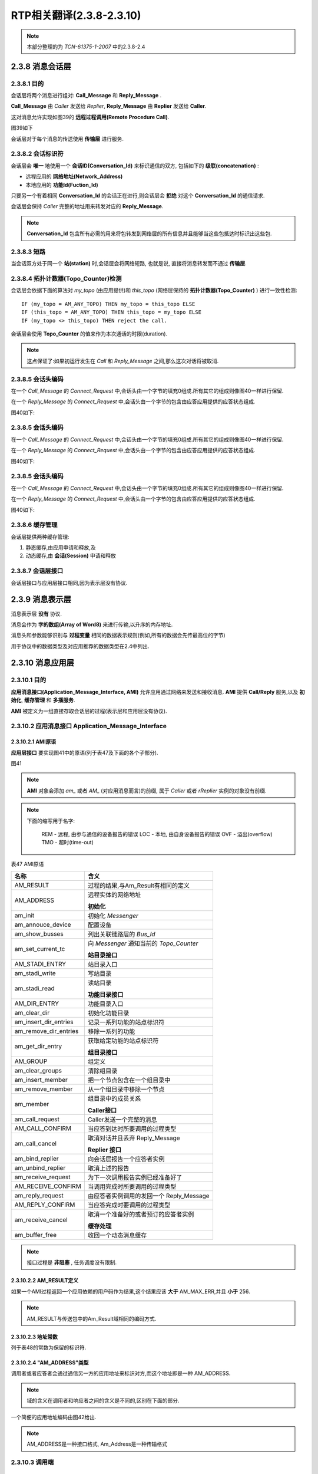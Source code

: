 ==================================
RTP相关翻译(2.3.8-2.3.10)
==================================

.. note::

    本部分整理的为 *TCN-61375-1-2007* 中的2.3.8-2.4


2.3.8 消息会话层
=================

2.3.8.1 目的
-----------------

会话层将两个消息进行组对: **Call_Message** 和 **Reply_Message** .

**Call_Message** 由 *Caller* 发送给 *Replier*, **Reply_Message** 由 **Replier** 发送给 **Caller**.

这对消息允许实现如图39的 **远程过程调用(Remote Procedure Call)**.

图39如下

.. image:: ../image/session_layer_transfer.JPG

会话层对于每个消息的传送使用 **传输层** 进行服务.

2.3.8.2 会话标识符
-----------------------

会话层会 **唯一** 地使用一个 **会话ID(Conversation_Id)** 来标识通信的双方, 包括如下的 **级联(concatenation)** :

* 远程应用的 **网络地址(Network_Address)**
* 本地应用的 **功能Id(Fuction_Id)**

只要另一个有着相同 **Conversation_Id** 的会话正在进行,则会话层会 **拒绝** 对这个 **Conversation_Id** 的通信请求.

会话层会保持 *Caller* 完整的地址用来转发对应的 **Reply_Message**.

.. note::

    **Conversation_Id** 包含所有必需的用来将包转发到网络层的所有信息并且能够当这些包抵达时标识出这些包.

2.3.8.3 短路
-------------

当会话双方处于同一个 **站(station)** 时,会话层会将网络短路, 也就是说, 直接将消息转发而不通过 **传输层**.

2.3.8.4 拓扑计数器(Topo_Counter)检测
-------------------------------------

会话层会依据下面的算法对 *my_topo* (由应用提供)和 *this_topo* (网络层保持的 **拓扑计数器(Topo_Counter)** ) 进行一致性检测:

::

    IF (my_topo = AM_ANY_TOPO) THEN my_topo = this_topo ELSE
    IF (this_topo = AM_ANY_TOPO) THEN this_topo = my_topo ELSE
    IF (my_topo <> this_topo) THEN reject the call.

会话层会使用 **Topo_Counter** 的值来作为本次通话的时限(duration).

.. note::

    这点保证了:如果初运行发生在 *Call* 和 *Reply_Message* 之间,那么这次对话将被取消.

2.3.8.5 会话头编码
---------------------

在一个 *Call_Message* 的 *Connect_Request* 中,会话头由一个字节的填充0组成.所有其它的组成则像图40一样进行保留.

在一个 *Reply_Message* 的 *Connect_Request* 中,会话头由一个字节的包含由应答应用提供的应答状态组成.

图40如下:

.. image:: ../image/session_header.JPG

2.3.8.5 会话头编码
---------------------

在一个 *Call_Message* 的 *Connect_Request* 中,会话头由一个字节的填充0组成.所有其它的组成则像图40一样进行保留.

在一个 *Reply_Message* 的 *Connect_Request* 中,会话头由一个字节的包含由应答应用提供的应答状态组成.

图40如下:

.. image:: ../image/session_header.JPG

2.3.8.5 会话头编码
---------------------

在一个 *Call_Message* 的 *Connect_Request* 中,会话头由一个字节的填充0组成.所有其它的组成则像图40一样进行保留.

在一个 *Reply_Message* 的 *Connect_Request* 中,会话头由一个字节的包含由应答应用提供的应答状态组成.

图40如下:

.. image:: ../image/session_header.JPG

2.3.8.6 缓存管理
-----------------

会话层提供两种缓存管理:

#. 静态缓存,由应用申请和释放,及
#. 动态缓存,由 **会话(Session)** 申请和释放

2.3.8.7 会话层接口
------------------

会话层接口与应用层接口相同,因为表示层没有协议.

2.3.9 消息表示层
================

消息表示层 **没有** 协议.

消息会作为 **字的数组(Array of Word8)** 来进行传输,以升序的内存地址.

消息头和参数能够识别与 **过程变量** 相同的数据表示规则(例如,所有的数据会先传最高位的字节)

用于协议中的数据类型及对应用推荐的数据类型在2.4中列出.

2.3.10 消息应用层
===================

2.3.10.1 目的
---------------

**应用消息接口(Application_Message_Interface, AMI)** 允许应用通过网络来发送和接收消息. **AMI** 提供 **Call/Reply** 服务,以及 **初始化**, **缓存管理** 和 **多播服务**.

**AMI** 被定义为一组直接存取会话层的过程(表示层和应用层没有协议).

2.3.10.2 应用消息接口 Application_Message_Interface
------------------------------------------------------

2.3.10.2.1 AMI原语
^^^^^^^^^^^^^^^^^^^^^

**应用层接口** 要实现图41中的原语(列于表47及下面的各个子部分).

图41

.. image:: ../image/ami.JPG

.. note::

    **AMI** 对象会添加 *am_* 或者 *AM_* (对应用消息而言)的前缀, 属于 *Caller* 或者 *rReplier* 实例的对象没有前缀.

.. note::

    下面的缩写用于名字:
        
        REM - 远程, 由参与通信的设备报告的错误
        LOC - 本地, 由自身设备报告的错误
        OVF - 溢出(overflow)
        TMO - 超时(time-out)

表47 AMI原语

.. image:: ../image/ami-primitive.JPG

=========================  ====================================
名称                        含义
=========================  ====================================
                            **常数和类型**

AM_RESULT                   过程的结果,与Am_Result有相同的定义
AM_ADDRESS                  远程实体的网络地址

                            **初始化**

am_init                     初始化 *Messenger* 
am_annouce_device            配置设备
am_show_busses              列出关联链路层的 *Bus_Id* 
am_set_current_tc           向 *Messenger* 通知当前的 *Topo_Counter*

                            **站目录接口**

AM_STADI_ENTRY              站目录入口
am_stadi_write              写站目录
am_stadi_read               读站目录

                            **功能目录接口**

AM_DIR_ENTRY                功能目录入口
am_clear_dir                初始化功能目录
am_insert_dir_entries       记录一系列功能的站点标识符
am_remove_dir_entries       移除一系列的功能
am_get_dir_entry            获取给定功能的站点标识符

                            **组目录接口**

AM_GROUP                    组定义
am_clear_groups             清除组目录
am_insert_member            把一个节点包含在一个组目录中
am_remove_member            从一个组目录中移除一个节点
am_member                   组目录中的成员关系

                            **Caller接口**

am_call_request             Caller发送一个完整的消息
AM_CALL_CONFIRM             当应答到达时所要调用的过程类型
am_call_cancel              取消对话并且丢弃 Reply_Message

                            **Replier 接口**

am_bind_replier             向会话层报告一个应答者实例
am_unbind_replier           取消上述的报告
am_receive_request          为下一次调用报告实例已经准备好了
AM_RECEIVE_CONFIRM          当调用完成时所要调用的过程类型
am_reply_request            由应答者实例调用的发回一个 Reply_Message
AM_REPLY_CONFIRM            当应答完成时要调用的过程类型
am_receive_cancel           取消一个准备好的或者预订的应答者实例

                            **缓存处理**

am_buffer_free              收回一个动态消息缓存
=========================  ====================================

.. note::

    接口过程是 **非阻塞** , 任务调度没有限制.

2.3.10.2.2 AM_RESULT定义
^^^^^^^^^^^^^^^^^^^^^^^^^^^

.. image:: ../image/am_result.JPG

如果一个AMI过程返回一个应用依赖的用户码作为结果,这个结果应该 **大于** AM_MAX_ERR,并且 **小于** 256.

.. note::

    AM_RESULT与传送包中的Am_Result域相同的编码方式.

2.3.10.2.3 地址常数
^^^^^^^^^^^^^^^^^^^^

列于表48的常数为保留的标识符.

.. image:: ../image/addr_constant.JPG

2.3.10.2.4 "AM_ADDRESS"类型
^^^^^^^^^^^^^^^^^^^^^^^^^^^^^

调用者或者应答者会通过通信另一方的应用地址来标识对方,而这个地址即是一种 AM_ADDRESS.

.. image:: ../image/app_address.JPG

.. note::

    域的含义在调用者和响应者之间的含义是不同的,区别在下面的部分.

一个简便的应用地址编码由图42给出.

.. image:: ../image/encoding.JPG

.. note::

    AM_ADDRESS是一种接口格式, Am_Address是一种传输格式

2.3.10.3 调用端
------------------
2.3.10.3.1 自己的标识
^^^^^^^^^^^^^^^^^^^^^^

调用者通过自己的 Function_Id 来标识自己.
 
.. note::

    调用者在 *am_call_request* 中标识自己.

2.3.10.3.2 调用者实例
^^^^^^^^^^^^^^^^^^^^^^^^^

因为调用者可以在收到应答前建立多个调用请求, 变量 *call_ref* 会将 *am_call_request* 和对应的 *am_confirm* 链接起来.

2.3.10.3.3 系统和用户(snu)
^^^^^^^^^^^^^^^^^^^^^^^^^^^^^^^

如果 **Manager** 以外的其它功能使用 *System_Address* 来发起一次调用, 这次调用 **不会** 执行,并且一个地址错误会以 *call_confirm* 的形式进行报告.

.. note::

    任意的功能可能会通过自己的 *User_Address* 来调用一个 *Agent Function* 或者一个 *Manager Function* ,并且指出 *next_station* ,但是只能发生在通信不通过列车总线来发送(node=AM_SAME_NODE).

2.310.3.4 组或者个体(gni)
^^^^^^^^^^^^^^^^^^^^^^^^^^^^

如果调用者设置 *gni* 为0,则单播协议会使用并且接下来的6位会作为 *Node_Address* 来进行解释.

如果调用者设置 *gni* 为1,则多播协议会使用并且下面的6位作为 *Group_Address* g来解释.

.. note::

    多播协议使用相同的地址格式.

2.3.10.3.5 节点或者组(node_or_group)

如果调用者指明 (Node_Address <> AM_SAME_NODE), 则这次调用被转发到列车总线节点.
 ,但是只能发生在通信不通过列车总线来发送(node=AM_SAME_NODE).

2.310.3.4 组或者个体(gni)
^^^^^^^^^^^^^^^^^^^^^^^^^^^^

如果调用者设置 *gni* 为0,则单播协议会使用并且接下来的6位会作为 *Node_Address* 来进行解释.

如果调用者设置 *gni* 为1,则多播协议会使用并且下面的6位作为 *Group_Address* g来解释.

.. note::

    多播协议使用相同的地址格式.

2.3.10.3.5 节点或者组(node_or_group)

如果调用者指明 (Node_Address <> AM_SAME_NODE), 则这次调用被转发到列车总线节点.
 ,但是只能发生在通信不通过列车总线来发送(node=AM_SAME_NODE).

2.310.3.4 组或者个体(gni)
^^^^^^^^^^^^^^^^^^^^^^^^^^^^

如果调用者设置 *gni* 为0,则单播协议会使用并且接下来的6位会作为 *Node_Address* 来进行解释.

如果调用者设置 *gni* 为1,则多播协议会使用并且下面的6位作为 *Group_Address* g来解释.

.. note::

    多播协议使用相同的地址格式.

2.3.10.3.5 节点或者组(node_or_group)

如果调用者指明 (Node_Address <> AM_SAME_NODE), 则这次调用被转发到列车总线节点.

.. note::

    即使应答者的 *Node_Address* 与调用者的 *Node_Address* 相同, 消息会被转发到节点,并且检测 *Topo_Counter* 并通过车辆总线将消息返回.

2.3.10.3.6 站或者功能(func_or_stat)
^^^^^^^^^^^^^^^^^^^^^^^^^^^^^^^^^^^^^

任意的 *Function_Id* 可能用于 *User_Address*

*Manager* 可能会在 *System_Address* 中指明 (Station_Id = AM_UNKNOWN),但是,如果 *next_station* 是 *AM_UNKNOWN* 的话,这次调用不会执行并且一个地址错误会以 *call_confirm* 的形式报告.

.. note::

    这就允许一个 *Manager* 在初始化时间里存取拥有一个未知 *Station_Id* 的站.

.. note::

    当一个调用通过列车总线来传输, Station_Id=0或者255来标识远程节点的地址,而不管它的 *Station_Id*

2.3.10.3.7 Next_Station 下一站
^^^^^^^^^^^^^^^^^^^^^^^^^^^^^^
*Next_Station* 标识消息将会被转发到下一个站的 *Link_Address* . *Next_Station* 也能指明最终的站或者路由站.如果由按照下面的计算:

#. 如果 *Next_Station* 指明 (Next_Station_Id <> AM_UNKNOWN), *Link_Address* 会从站目录中获得,使用 *Next_Station_Id* 作为入口.
#. 如果 *Next_Station* 没有被指明(Next_Station = AM_UNKNOWN), *Link_Address* 会从站目录中获得,使用下面的默认值作为入口:

    * 如果消息被发送到列车总线(Node_Address <> AM_SAME_NODE)或者(多播), *Next_Station_Id* 会从功能目录中获得,使用路由函数( *AM_ROUTER_FCT* )作为入口
    * 如果消息不是通过列车总线发送(Node_Address = AM_SAME_NODE):

        * 如果是 *System_Address* : *Next_Station_Id* 会被设置为与 *Station_Id* 相等
        * 如果是 *User_Address* : *Next_Station_Id* 会从功能目录中获取,使用 *Function_Id* 作为入口

    * 如果 ( Next_Station_Id = AM_SAME_STATION) 或者 (Next_Station_Id = this_station), *Messenger* 会把 *Call_Message* 转发给本地的应答者(如果存在)

如果站目录没有与 *Next_Station_Id* 对应的 *Link_Address* 入口, 一个地址错误会发生.

.. note::

    如果调用者位于一个节点, *next_station* 将会设置为 *AM_SAME_STATION*.

2.3.10.3.8 拓扑计数器 Topo_Counter
^^^^^^^^^^^^^^^^^^^^^^^^^^^^^^^^^^^^^

这个字节中的位0(最高位)会是0.

如果接下来的6比特包含一个合法的 *Topo_Counter*,则比特1会是1

否则,这个字节中所有的比特会是0(AM_ANY_TOPO).

如果应用对任意的东路(node<>AM_SAME_NODE)的调用指明的值为 *AM_ANY_TOPO* ,则一个地址错误会产生.

.. note::

    如果调用者忽略了拓扑结构,则这个调用者可能不会通过列车总线发送一个点对点的消息. 正常的流程是首先从节点或者中间应用中获得拓扑结构. 在固定的列车总线配置情况下, 任意数值的 *Topo_Counter* 都是可接受的.


2.3.10.3.9 调用者使用 Network_Address
^^^^^^^^^^^^^^^^^^^^^^^^^^^^^^^^^^^^^^^

*System_Address* 和 *User_Address* 模式总结如表49.

表49如下:

.. image:: ../image/system_address.JPG

2.3.10.4 应答方
-----------------

2.3.10.4.1 应答实例
^^^^^^^^^^^^^^^^^^^^^^^

应答者进程是应用进程. 多个应答者实例可能会并行服务相同的功能. 调用者可能不会指明哪个实例来为本次调用服务.

在其功能可以调用 *am_receive_request* 过程来接收要到达的调用和调用 *am_reply_request* 过程来应答一个接收的调用, 每个应答者功能都应该有限制(bound).

在等待一个 *CAll_Message** 或者在一个 *Reply_Message* 的传输过程中, 应答者进程不会阻塞, 相反当一个 *Call_Message* 已经收到或者当 *Reply_Message* 的传输已经完成时, 应答者进程会得到通知.

要被调用用于通知的确认过程由绑定(binding)指明,并且因此与相同的应答者功能相同.

一个应答者实例会在它发出另一个 *am_receive_request* 之前, 应答或者取消每个收到的调用. 每个还没有得到确认的请求也可以被取消. 一个成功取消的请求不会得到确认.

2.3.10.4.2 应答者标识
^^^^^^^^^^^^^^^^^^^^^^^^

因为一个功能可以被多个实例执行, 变量 *replier_ref* 会将 *am_receive_request* 和对应的接收确认(receive_confirm),以及 *am_reply_request* 和应答确认(reply_confirm)链接起来,

一个应答者实例会由它的Function_Id和它的External_Reference来标识.

.. note::

    会话层会在等待 *Reply_Message* 的 *Call_Message* 中接收到应答者的完整地址并且保存起来.

2.3.10.4.3 系统或者用户(snu)
^^^^^^^^^^^^^^^^^^^^^^^^^^^^^^

如果消息是用 *System_Address* 来接收, *snu* 比特会置为1,并且在这种情况下, *Agent function* 会得以调用, 调用者会隐式地为 **Manager**.

如果消息是用 *User_Address* 来接收,则 *snu* 会置为0.

.. note::

    **Agent** 会被任意的其它功能通过 *User_Address* 来定址, 但是只有来自绑定有相同节点的站.

2.3.10.4.4 组或者单个(gni)

*gni* 比特会置为1则表明消息是通过多播地址来接收的,置为0则表明是通过单播地址来接收的.

.. note::

    这就允许通过单播或者多播无差别地调用应答者.

2.3.10.4.5 节点或者组
^^^^^^^^^^^^^^^^^^^^^^^^

无论单个或者一个 *Group_Address* 被使用, 接下的6个比特表明了调用者的 *Node_Address*, 或者如果调用者在它的调用者地址中指明了 *AM_SAME_NODE* 则为 *AM_SAME_NODE* .

.. note::
    
    如果调用者指明了 *Node_Address*, 那么即使消息不通过列车总线传输这个地址也会被发给应答者.

2.3.10.4.6 Next_Station 下一站
^^^^^^^^^^^^^^^^^^^^^^^^^^^^^^^^

*Next_Station* 是被接收的调用所使用的站的 *Station_Id* 或者如果终止站点是节点自己,则 *Next_Station* 会是 *AM_SAME_Stataion* .

2.3.10.4.7 拓扑计数器 Topo_Counter
^^^^^^^^^^^^^^^^^^^^^^^^^^^^^^^^^^^^^^

如果消息通过该节点转发, 应答者会接收到绑定在这个节点上的 *Topo_Counter* ,否则这个域会置为 *AM_ANY_TOPO*.

.. note::

    应答者负责检测 *Call_Message* 的 *Topo_Counter* 值与 *my_topo* 是否匹配.

2.3.10.5 初始化
-------------------

消息服务通过下面过程中不同层来进行初始化.

2.3.10.5.1 am_init 过程
^^^^^^^^^^^^^^^^^^^^^^^^^

.. image:: ../image/am_init.JPG

2.3.10.5.2 am_annouce_device 过程
^^^^^^^^^^^^^^^^^^^^^^^^^^^^^^^^^

.. image:: ../image/am_annouce_device.JPG

2.3.10.5.3 am_show_busses 过程
^^^^^^^^^^^^^^^^^^^^^^^^^^^^^^^^^

.. image:: ../image/am_show_busses.JPG

2.3.10.5.4 am_set_current_tc 过程
^^^^^^^^^^^^^^^^^^^^^^^^^^^^^^^^^^^^

.. image:: ../image/am_set_current_tc.JPG

2.3.10.6 站目录接口
-------------------

站目录是可选的. 简单系统可以使用一个固定的方法来进行映射. 如果一个站目录得以使用,则通过下面的过程来使其可用.

2.3.10.6.1 AM_STADI_ENTRY 类型
^^^^^^^^^^^^^^^^^^^^^^^^^^^^^^

.. image:: ../image/am_stadi_entry.JPG


2.3.10.6.2 am_stadi_write 过程
^^^^^^^^^^^^^^^^^^^^^^^^^^^^^^

.. image:: ../image/am_stadi_write.JPG

2.3.10.6.2 am_stadi_read 过程
^^^^^^^^^^^^^^^^^^^^^^^^^^^^^^

.. image:: ../image/am_stadi_read.JPG

2.3.10.7 功能目录接口
----------------------

2.3.10.7.1 AM_DIR_ENTRY 类型
^^^^^^^^^^^^^^^^^^^^^^^^^^^^^^^

.. image:: ../image/am_dir_entry.JPG

2.3.10.7.2 am_clear_dir 过程
^^^^^^^^^^^^^^^^^^^^^^^^^^^^^^^

.. image:: ../image/am_clear_dir.JPG

2.3.10.7.3 am_insert_dir_entries 过程
^^^^^^^^^^^^^^^^^^^^^^^^^^^^^^^^^^^^^^^^^^^

.. image:: ../image/am_insert_dir_entries.JPG

2.3.10.7.4 am_remove_dir_entries 过程
^^^^^^^^^^^^^^^^^^^^^^^^^^^^^^^^^^^^^^^^^^^

.. image:: ../image/am_remove_dir_entries.JPG

2.3.10.7.5 am_get_dir_entry 过程
^^^^^^^^^^^^^^^^^^^^^^^^^^^^^^^^^^^^^^^^^^^

.. image:: ../image/am_get_dir_entry.JPG

2.3.10.8 组目录接口
-------------------

2.3.10.8.1 AM_GROUP 类型
^^^^^^^^^^^^^^^^^^^^^^^^^^^

.. image:: ../image/am_group.JPG


2.3.10.8.2 am_clear_groups 过程
^^^^^^^^^^^^^^^^^^^^^^^^^^^^^^^^^^^^

.. image:: ../image/am_clear_groups.JPG

2.3.10.8.3 am_insert_member 过程
^^^^^^^^^^^^^^^^^^^^^^^^^^^^^^^^^^^^

.. image:: ../image/am_insert_member.JPG

2.3.10.8.4 am_remove_member 过程
^^^^^^^^^^^^^^^^^^^^^^^^^^^^^^^^^^^^

.. image:: ../image/am_remove_member.JPG

2.3.10.8.5 am_member过程
^^^^^^^^^^^^^^^^^^^^^^^^^^^^^^^^^^^^

.. image:: ../image/am_member.JPG

2.3.10.9 调用者应用接口
--------------------------

2.3.10.9.1 am_call_request 过程
^^^^^^^^^^^^^^^^^^^^^^^^^^^^^^^^^^^

.. image:: ../image/am_call_request.JPG

2.3.10.9.2 AM_CALL_CONFIRM 类型 
^^^^^^^^^^^^^^^^^^^^^^^^^^^^^^^^^^^

.. image:: ../image/am_call_confirm.JPG

2.3.10.9.3 am_call_cancel 过程
^^^^^^^^^^^^^^^^^^^^^^^^^^^^^^^^^^^

.. image:: ../image/am_call_cancel.JPG

2.3.10.10 应答者应用接口
----------------------------

2.3.10.10.1 am_bind_replier 过程
^^^^^^^^^^^^^^^^^^^^^^^^^^^^^^^^^^^

.. image:: ../image/am_bind_replier.JPG

2.3.10.10.2 am_unbind_replier 过程
^^^^^^^^^^^^^^^^^^^^^^^^^^^^^^^^^^^

.. image:: ../image/am_unbind_replier.JPG

2.3.10.10.3 am_receive_request 过程
^^^^^^^^^^^^^^^^^^^^^^^^^^^^^^^^^^^

.. image:: ../image/am_receive_request.JPG

2.3.10.10.4 AM_RECEIVE_CONFIRM 类型
^^^^^^^^^^^^^^^^^^^^^^^^^^^^^^^^^^^

.. image:: ../image/am_receive_confirm.JPG

2.3.10.10.5 am_reply_request 过程
^^^^^^^^^^^^^^^^^^^^^^^^^^^^^^^^^^^

.. image:: ../image/am_reply_request.JPG

2.3.10.10.6 AM_REPLY_CONFIRM 类型
^^^^^^^^^^^^^^^^^^^^^^^^^^^^^^^^^^^

.. image:: ../image/am_reply_confirm.JPG

2.3.10.10.7 am_receive_cancel 过程
^^^^^^^^^^^^^^^^^^^^^^^^^^^^^^^^^^^

.. image:: ../image/am_receive_cancel.JPG

2.3.10.11 am_buffer_free 过程
---------------------------------

.. image:: ../image/am_buffer_free.JPG

2.3.10.12 多播应用接口
---------------------------------

多播消息的应用接口与单播消息的应用接口相同.

不期待应答者会返回一个 *Reply_Message* ,但是期待调用 *am_reply_request* 来释放一个已经使用的动态的缓存. 但是在这种情况下,没有 *Reply_Message*  生成.


